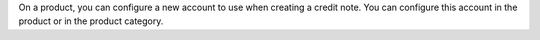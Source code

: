 On a product, you can configure a new account to use when
creating a credit note. You can configure this account in the product
or in the product category.

